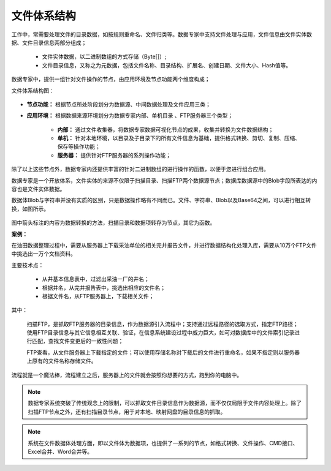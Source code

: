 ﻿.. FileSystem

文件体系结构
===============================

工作中，常需要处理文件的目录数据，如按规则重命名、文件归类等。数据专家中支持文件处理与应用，文件信息由文件实体数据、文件目录信息两部分组成；

  * 文件实体数据，以二进制数组的方式存储（Byte[]）; 
  * 文件目录信息，又称之为元数据，包括文件名称、目录结构、扩展名、创建日期、文件大小、Hash值等。

.. figure:: images/FileSystem01.jpg
     :align: center
     :figwidth: 90% 
     :name: plate 	
 
数据专家中，提供一组针对文件操作的节点，由应用环境及节点功能两个维度构成；

文件体系结构图：
  
.. figure:: images/FileSystem02.jpg
     :align: center
     :figwidth: 90% 
     :name: plate 	
	 
* **节点功能：** 根据节点所处阶段划分为数据源、中间数据处理及文件应用三类；  
  
* **应用环境：** 根据数据来源环境划分为数据专家内部、单机目录 、FTP服务器三个类型；
  
   * **内部：** 通过文件收集器，将数据专家数据可视化节点的成果，收集并转换为文件数据结构；
	 
   * **单机：** 针对本地环境，以目录及子目录下的所有文件信息为基础，提供格式转换、剪切、复制、压缩、保存等操作功能；
	 
   * **服务器：** 提供针对FTP服务器的系列操作功能；
	 
除了以上这些节点外，数据专家内还提供丰富的针对二进制数组的进行操作的函数，以便于您进行组合应用。

数据专家是一个开放体系，文件实体的来源不仅限于扫描目录、扫描FTP两个数据源节点；数据库数据源中的Blob字段所表达的内容也是文件实体数据。

	 
数据体Blob与字符串并没有实质的区别，只是数据操作略有不同而已。文件、字符串、Blob以及Base64之间，可以进行相互转换，如图所示。

.. figure:: images/FileSystem03.png
     :align: center
     :figwidth: 80% 
     :name: plate
	 
图中箭头标注的内容为数据转换的方法，扫描目录和数据项转存为节点，其它为函数。

**案例：**

在油田数据整理过程中，需要从服务器上下载采油单位的相关完井报告文件，并进行数据结构化处理入库，需要从10万个FTP文件中挑选出一万个文档资料。
 
主要技术点：
 
  * 从井基本信息表中，过滤出采油一厂的井名；
  * 根据井名，从完井报告表中，挑选出相应的文件名；
  * 根据文件名，从FTP服务器上，下载相关文件；
 
 
.. figure:: images/FileSystem04.jpg
     :align: center
     :figwidth: 90% 
     :name: plate 	
	 
其中：	 
  
  扫描FTP，是抓取FTP服务器的目录信息，作为数据源引入流程中；支持通过远程路径的选取方式，指定FTP路径；使用FTP目录信息与其它信息相互关联、验证，在信息系统建设过程中威力巨大，如可对数据库中的文件索引记录进行匹配，查找文件变更后的一致性问题；
  
  FTP查看，从文件服务器上下载指定的文件；可以使用存储名称对下载后的文件进行重命名，如果不指定则以服务器上原有的文件名称存储文件。


	 
流程就是一个魔法棒，流程建立之后，服务器上的文件就会按照你想要的方式，跑到你的电脑中。

.. figure:: images/FileSystem05.jpg
     :align: center
     :figwidth: 90% 
     :name: plate 	

.. note::	
 
  数据专家系统突破了传统观念上的限制，可以抓取文件目录信息作为数据源，而不仅仅局限于文件内容处理上。除了扫描FTP节点之外，还有扫描目录节点，用于对本地、映射网盘的目录信息的抓取。

.. note::

  系统在文件数据体处理方面，即以文件体为数据项，也提供了一系列的节点，如格式转换、文件操作、CMD接口、Excel合并、Word合并等。
